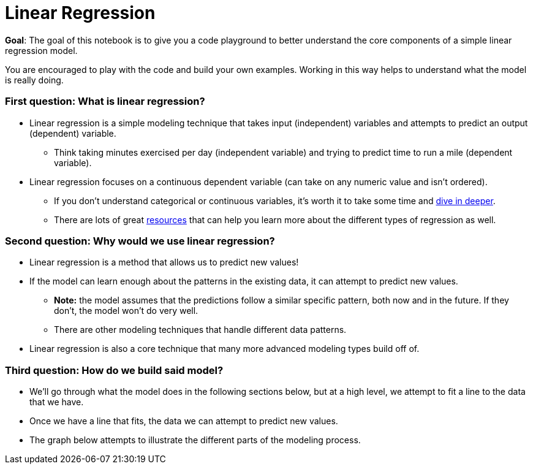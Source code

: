 # Linear Regression

**Goal**: The goal of this notebook is to give you a code playground to better understand the core components of a simple linear regression model. 

You are encouraged to play with the code and build your own examples. Working in this way helps to understand what the model is really doing. 

### First question: What is linear regression?
* Linear regression is a simple modeling technique that takes input (independent) variables and attempts to predict an output (dependent) variable. 
** Think taking minutes exercised per day (independent variable) and trying to predict time to run a mile (dependent variable).
* Linear regression focuses on a continuous dependent variable (can take on any numeric value and isn't ordered).
** If you don't understand categorical or continuous variables, it's worth it to take some time and https://statistics.laerd.com/statistical-guides/types-of-variable.php[dive in deeper]. 
** There are lots of great https://statisticsbyjim.com/regression/choosing-regression-analysis/[resources] that can help you learn more about the different types of regression as well. 

### Second question: Why would we use linear regression?
* Linear regression is a method that allows us to predict new values! 
* If the model can learn enough about the patterns in the existing data, it can attempt to predict new values. 
** *Note:* the model assumes that the predictions follow a similar specific pattern, both now and in the future. If they don't, the model won't do very well.
** There are other modeling techniques that handle different data patterns. 
* Linear regression is also a core technique that many more advanced modeling types build off of. 

### Third question: How do we build said model?
* We'll go through what the model does in the following sections below, but at a high level, we attempt to fit a line to the data that we have.
* Once we have a line that fits, the data we can attempt to predict new values. 
* The graph below attempts to illustrate the different parts of the modeling process. 